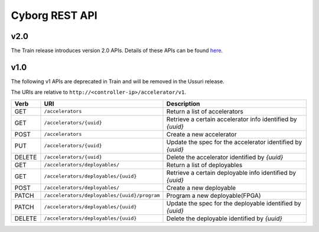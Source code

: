 ===============
Cyborg REST API
===============

v2.0
-----
The Train release introduces version 2.0 APIs. Details of these APIs
can be found `here
<https://opendev.org/openstack/cyborg-specs/src/branch/master/specs/train/approved/cyborg-api.rst>`_.


v1.0
-----

The following v1 APIs are deprecated in Train and will be removed in the Ussuri
release.

The URIs are relative to ``http://<controller-ip>/accelerator/v1``.

.. list-table::
   :widths: 10 40 50
   :header-rows: 1

   * - Verb
     - URI
     - Description
   * - GET
     - ``/accelerators``
     - Return a list of accelerators
   * - GET
     - ``/accelerators/{uuid}``
     - Retrieve a certain accelerator info identified by `{uuid}`
   * - POST
     - ``/accelerators``
     - Create a new accelerator
   * - PUT
     - ``/accelerators/{uuid}``
     - Update the spec for the accelerator identified by `{uuid}`
   * - DELETE
     - ``/accelerators/{uuid}``
     - Delete the accelerator identified by `{uuid}`
   * - GET
     - ``/accelerators/deployables/``
     - Return a list of deployables
   * - GET
     - ``/accelerators/deployables/{uuid}``
     - Retrieve a certain deployable info identified by `{uuid}`
   * - POST
     - ``/accelerators/deployables/``
     - Create a new deployable
   * - PATCH
     - ``/accelerators/deployables/{uuid}/program``
     - Program a new deployable(FPGA)
   * - PATCH
     - ``/accelerators/deployables/{uuid}``
     - Update the spec for the deployable identified by `{uuid}`
   * - DELETE
     - ``/accelerators/deployables/{uuid}``
     - Delete the deployable identified by `{uuid}`

